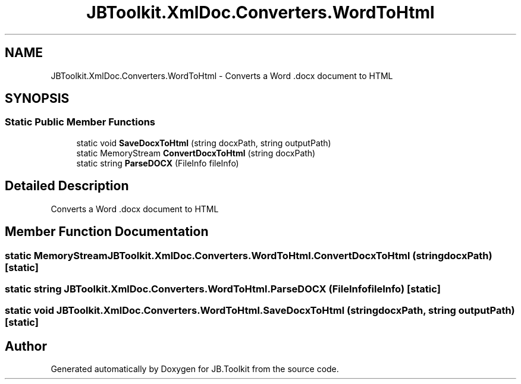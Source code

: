 .TH "JBToolkit.XmlDoc.Converters.WordToHtml" 3 "Mon Aug 31 2020" "JB.Toolkit" \" -*- nroff -*-
.ad l
.nh
.SH NAME
JBToolkit.XmlDoc.Converters.WordToHtml \- Converts a Word \&.docx document to HTML  

.SH SYNOPSIS
.br
.PP
.SS "Static Public Member Functions"

.in +1c
.ti -1c
.RI "static void \fBSaveDocxToHtml\fP (string docxPath, string outputPath)"
.br
.ti -1c
.RI "static MemoryStream \fBConvertDocxToHtml\fP (string docxPath)"
.br
.ti -1c
.RI "static string \fBParseDOCX\fP (FileInfo fileInfo)"
.br
.in -1c
.SH "Detailed Description"
.PP 
Converts a Word \&.docx document to HTML 


.SH "Member Function Documentation"
.PP 
.SS "static MemoryStream JBToolkit\&.XmlDoc\&.Converters\&.WordToHtml\&.ConvertDocxToHtml (string docxPath)\fC [static]\fP"

.SS "static string JBToolkit\&.XmlDoc\&.Converters\&.WordToHtml\&.ParseDOCX (FileInfo fileInfo)\fC [static]\fP"

.SS "static void JBToolkit\&.XmlDoc\&.Converters\&.WordToHtml\&.SaveDocxToHtml (string docxPath, string outputPath)\fC [static]\fP"


.SH "Author"
.PP 
Generated automatically by Doxygen for JB\&.Toolkit from the source code\&.
